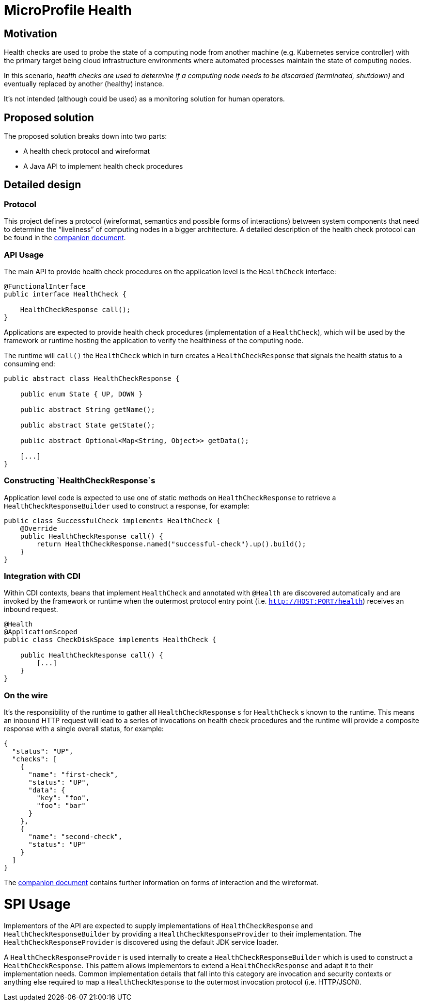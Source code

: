 //
// Copyright (c) 2016-2017 Contributors to the Eclipse Foundation
//
// See the NOTICES file(s) distributed with this work for additional
// information regarding copyright ownership.
//
// Licensed under the Apache License, Version 2.0 (the "License");
// you may not use this file except in compliance with the License.
// You may obtain a copy of the License at
//
//     http://www.apache.org/licenses/LICENSE-2.0
//
// Unless required by applicable law or agreed to in writing, software
// distributed under the License is distributed on an "AS IS" BASIS,
// WITHOUT WARRANTIES OR CONDITIONS OF ANY KIND, either express or implied.
// See the License for the specific language governing permissions and
// limitations under the License.
//

= MicroProfile Health

== Motivation

Health checks are used to probe the state of a computing node from another machine (e.g. Kubernetes service controller) with the primary target being cloud infrastructure environments where automated processes maintain the state of computing nodes.

In this scenario, _health checks are used to determine if a computing node needs to be discarded (terminated, shutdown)_ and eventually replaced by another (healthy) instance.

It’s not intended (although could be used) as a monitoring solution for human operators.

== Proposed solution

The proposed solution breaks down into two parts:

- A health check protocol and wireformat
- A Java API to implement health check procedures

== Detailed design

=== Protocol

This project defines a protocol (wireformat, semantics and possible forms of interactions) between system components that need to determine the “liveliness” of computing nodes in a bigger architecture.
A detailed description of the health check protocol can be found in the link:https://github.com/eclipse/microprofile-health/tree/master/spec/src/main/asciidoc/protocol-wireformat.adoc[companion document].

=== API Usage

The main API to provide health check procedures on the application level is the `HealthCheck` interface:

```
@FunctionalInterface
public interface HealthCheck {

    HealthCheckResponse call();
}
```

Applications are expected to provide health check procedures (implementation of a `HealthCheck`), which will be used by the framework or runtime hosting the application to verify the healthiness of the computing node.

The runtime will `call()` the `HealthCheck` which in turn creates a `HealthCheckResponse` that signals the health status to a consuming end:

```
public abstract class HealthCheckResponse {

    public enum State { UP, DOWN }

    public abstract String getName();

    public abstract State getState();

    public abstract Optional<Map<String, Object>> getData();

    [...]
}
```

=== Constructing `HealthCheckResponse`s

Application level code is expected to use one of static methods on `HealthCheckResponse` to retrieve a `HealthCheckResponseBuilder` used to construct a response, for example:

```
public class SuccessfulCheck implements HealthCheck {
    @Override
    public HealthCheckResponse call() {
        return HealthCheckResponse.named("successful-check").up().build();
    }
}
```

=== Integration with CDI

Within CDI contexts, beans that implement `HealthCheck` and annotated with `@Health` are discovered automatically and are invoked by the framework or runtime when the outermost protocol entry point (i.e. `http://HOST:PORT/health`) receives an inbound request.

```
@Health
@ApplicationScoped
public class CheckDiskSpace implements HealthCheck {

    public HealthCheckResponse call() {
        [...]
    }
}
```

=== On the wire

It's the responsibility of the runtime to gather all `HealthCheckResponse` s for `HealthCheck` s known to the runtime. This means an inbound HTTP request will lead to a series of invocations on health check procedures and the runtime will provide a composite response with a single overall status, for example:

```
{
  "status": "UP",
  "checks": [
    {
      "name": "first-check",
      "status": "UP",
      "data": {
        "key": "foo",
        "foo": "bar"
      }
    },
    {
      "name": "second-check",
      "status": "UP"
    }
  ]
}
```

The link:https://github.com/eclipse/microprofile-health/tree/master/spec/src/main/asciidoc/protocol-wireformat.adoc[companion document] contains further information on forms of interaction and the wireformat.

= SPI Usage

Implementors of the API are expected to supply implementations of `HealthCheckResponse` and `HealthCheckResponseBuilder` by providing a `HealthCheckResponseProvider` to their implementation. The `HealthCheckResponseProvider` is discovered using the default JDK service loader.

A `HealthCheckResponseProvider` is used internally to create a `HealthCheckResponseBuilder` which is used to construct a `HealthCheckResponse`. This pattern allows implementors to extend a `HealthCheckResponse` and adapt it to their implementation needs. Common implementation details that fall into this category are invocation and security contexts or anything else required to map a `HealthCheckResponse` to the outermost invocation protocol (i.e. HTTP/JSON).
